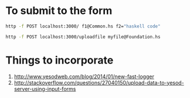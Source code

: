 
* To submit to the form

  #+begin_src sh
 http -f POST localhost:3000/ f1@Common.hs f2="haskell code"
  #+end_src

  #+begin_src sh
 http -f POST localhost:3000/uploadfile myfile@Foundation.hs   
  #+end_src
  
* Things to incorporate

  1. http://www.yesodweb.com/blog/2014/01/new-fast-logger
  2. http://stackoverflow.com/questions/27040150/upload-data-to-yesod-server-using-input-forms
